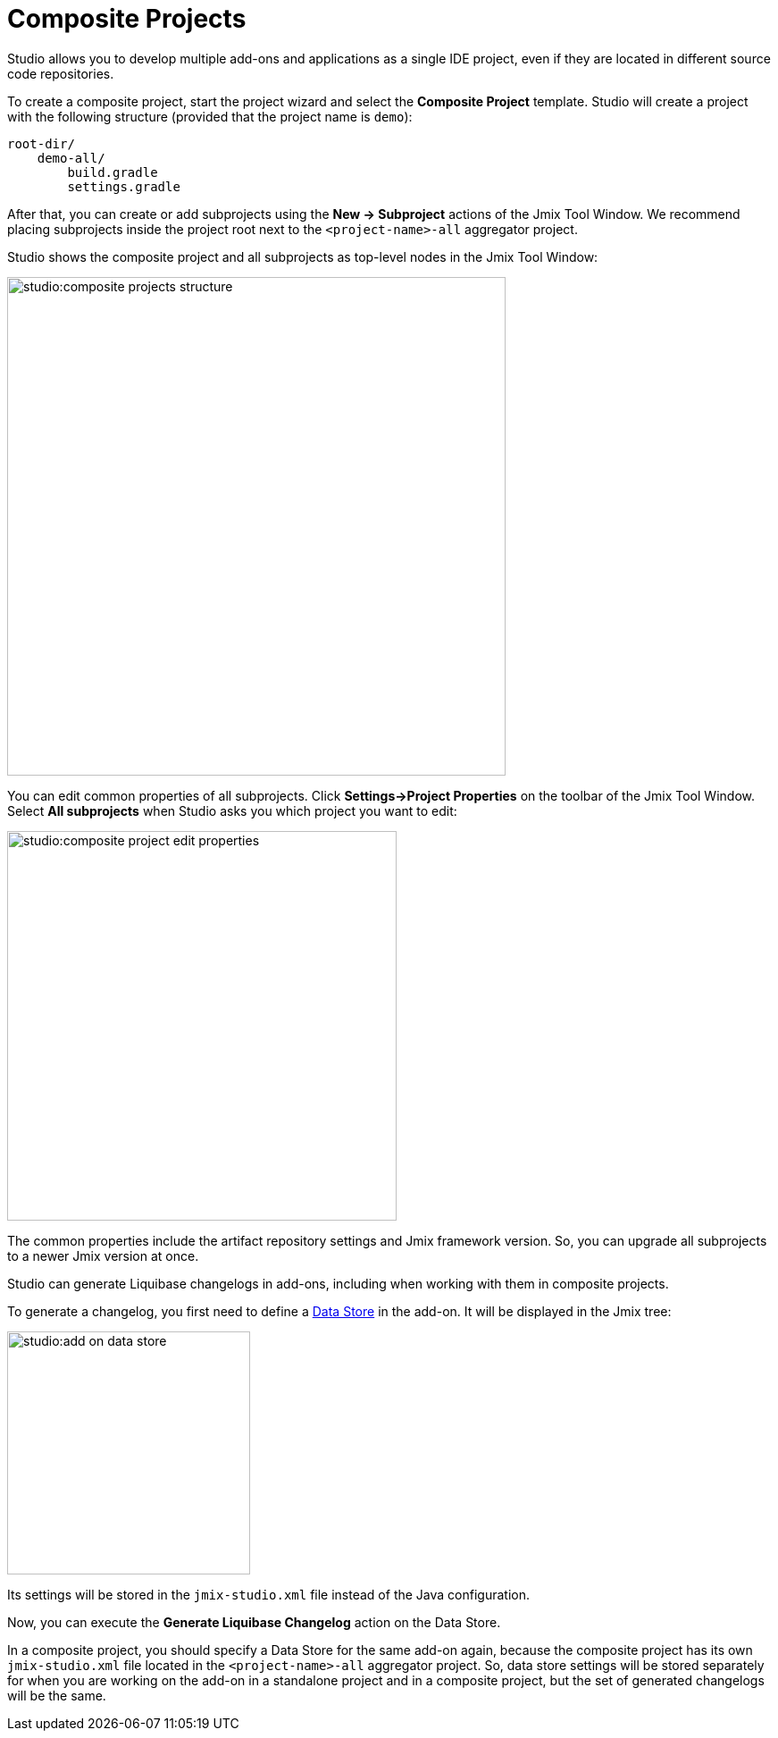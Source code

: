 = Composite Projects

Studio allows you to develop multiple add-ons and applications as a single IDE project, even if they are located in different source code repositories.

To create a composite project, start the project wizard and select the *Composite Project* template. Studio will create a project with the following structure (provided that the project name is `demo`):

----
root-dir/
    demo-all/
        build.gradle
        settings.gradle
----

After that, you can create or add subprojects using the *New -> Subproject* actions of the Jmix Tool Window. We recommend placing subprojects inside the project root next to the `<project-name>-all` aggregator project.

Studio shows the composite project and all subprojects as top-level nodes in the Jmix Tool Window:

image::studio:composite-projects-structure.png[align="center",width="558"]

You can edit common properties of all subprojects. Click *Settings->Project Properties* on the toolbar of the Jmix Tool Window. Select *All subprojects* when Studio asks you which project you want to edit:

image::studio:composite-project-edit-properties.png[align="center",width="436"]

The common properties include the artifact repository settings and Jmix framework version. So, you can upgrade all subprojects to a newer Jmix version at once.

Studio can generate Liquibase changelogs in add-ons, including when working with them in composite projects.

To generate a changelog, you first need to define a xref:studio:data-stores.adoc[Data Store] in the add-on. It will be displayed in the Jmix tree:

image::studio:add-on-data-store.png[align="center",width="272"]

Its settings will be stored in the `jmix-studio.xml` file instead of the Java configuration.

Now, you can execute the *Generate Liquibase Changelog* action on the Data Store.

In a composite project, you should specify a Data Store for the same add-on again, because the composite project has its own `jmix-studio.xml` file located in the `<project-name>-all` aggregator project. So, data store settings will be stored separately for when you are working on the add-on in a standalone project and in a composite project, but the set of generated changelogs will be the same.